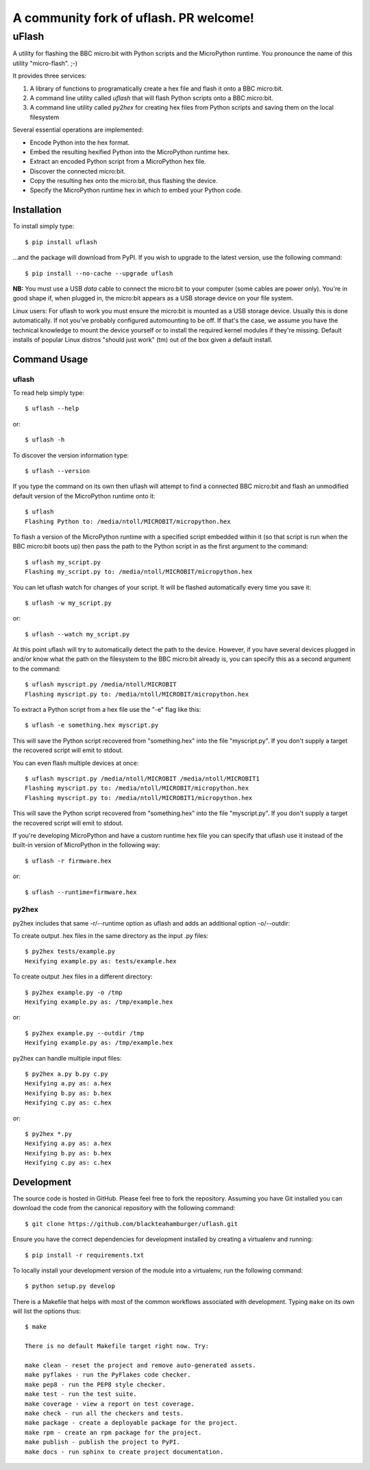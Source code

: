 ================================
A community fork of uflash. PR welcome!
================================

uFlash
======

A utility for flashing the BBC micro:bit with Python scripts and the
MicroPython runtime. You pronounce the name of this utility "micro-flash". ;-)

It provides three services:

1. A library of functions to programatically create a hex file and flash it onto a BBC micro:bit.
2. A command line utility called `uflash` that will flash Python scripts onto a BBC micro:bit.
3. A command line utility called `py2hex` for creating hex files from Python scripts and saving them on the local filesystem

Several essential operations are implemented:

* Encode Python into the hex format.
* Embed the resulting hexified Python into the MicroPython runtime hex.
* Extract an encoded Python script from a MicroPython hex file.
* Discover the connected micro:bit.
* Copy the resulting hex onto the micro:bit, thus flashing the device.
* Specify the MicroPython runtime hex in which to embed your Python code.

Installation
------------

To install simply type::

    $ pip install uflash

...and the package will download from PyPI. If you wish to upgrade to the
latest version, use the following command::

    $ pip install --no-cache --upgrade uflash

**NB:** You must use a USB *data* cable to connect the micro:bit to your
computer (some cables are power only). You're in good shape if, when plugged
in, the micro:bit appears as a USB storage device on your file system.

Linux users: For uflash to work you must ensure the micro:bit is mounted as a
USB storage device. Usually this is done automatically. If not you've probably
configured automounting to be off. If that's the case, we assume you
have the technical knowledge to mount the device yourself or to install the
required kernel modules if they're missing. Default installs of popular Linux
distros "should just work" (tm) out of the box given a default install.

Command Usage
-------------

uflash
~~~~~~

To read help simply type::

    $ uflash --help

or::

    $ uflash -h

To discover the version information type::

    $ uflash --version

If you type the command on its own then uflash will attempt to find a connected
BBC micro:bit and flash an unmodified default version of the MicroPython
runtime onto it::

    $ uflash
    Flashing Python to: /media/ntoll/MICROBIT/micropython.hex

To flash a version of the MicroPython runtime with a specified script embedded
within it (so that script is run when the BBC micro:bit boots up) then pass
the path to the Python script in as the first argument to the command::

    $ uflash my_script.py
    Flashing my_script.py to: /media/ntoll/MICROBIT/micropython.hex

You can let uflash watch for changes of your script. It will be flashed
automatically every time you save it::

    $ uflash -w my_script.py

or::

    $ uflash --watch my_script.py

At this point uflash will try to automatically detect the path to the device.
However, if you have several devices plugged in and/or know what the path on
the filesystem to the BBC micro:bit already is, you can specify this as a
second argument to the command::

    $ uflash myscript.py /media/ntoll/MICROBIT
    Flashing myscript.py to: /media/ntoll/MICROBIT/micropython.hex

To extract a Python script from a hex file use the "-e" flag like this::

    $ uflash -e something.hex myscript.py

This will save the Python script recovered from "something.hex" into the file
"myscript.py". If you don't supply a target the recovered script will emit to
stdout.

You can even flash multiple devices at once::

    $ uflash myscript.py /media/ntoll/MICROBIT /media/ntoll/MICROBIT1
    Flashing myscript.py to: /media/ntoll/MICROBIT/micropython.hex
    Flashing myscript.py to: /media/ntoll/MICROBIT1/micropython.hex

This will save the Python script recovered from "something.hex" into the file
"myscript.py". If you don't supply a target the recovered script will emit to
stdout.

If you're developing MicroPython and have a custom runtime hex file you can
specify that uflash use it instead of the built-in version of MicroPython in
the following way::

    $ uflash -r firmware.hex

or::

    $ uflash --runtime=firmware.hex

py2hex
~~~~~~

py2hex includes that same -r/--runtime option as uflash
and adds an additional option -o/--outdir:

To create output .hex files in the same directory as the input .py files::

   $ py2hex tests/example.py
   Hexifying example.py as: tests/example.hex

To create output .hex files in a different directory::

   $ py2hex example.py -o /tmp
   Hexifying example.py as: /tmp/example.hex

or::

   $ py2hex example.py --outdir /tmp
   Hexifying example.py as: /tmp/example.hex

py2hex can handle multiple input files::

   $ py2hex a.py b.py c.py
   Hexifying a.py as: a.hex
   Hexifying b.py as: b.hex
   Hexifying c.py as: c.hex

or::

   $ py2hex *.py
   Hexifying a.py as: a.hex
   Hexifying b.py as: b.hex
   Hexifying c.py as: c.hex

Development
-----------

The source code is hosted in GitHub. Please feel free to fork the repository.
Assuming you have Git installed you can download the code from the canonical
repository with the following command::

    $ git clone https://github.com/blackteahamburger/uflash.git

Ensure you have the correct dependencies for development installed by creating
a virtualenv and running::

    $ pip install -r requirements.txt

To locally install your development version of the module into a virtualenv,
run the following command::

    $ python setup.py develop

There is a Makefile that helps with most of the common workflows associated
with development. Typing ``make`` on its own will list the options thus::

    $ make

    There is no default Makefile target right now. Try:

    make clean - reset the project and remove auto-generated assets.
    make pyflakes - run the PyFlakes code checker.
    make pep8 - run the PEP8 style checker.
    make test - run the test suite.
    make coverage - view a report on test coverage.
    make check - run all the checkers and tests.
    make package - create a deployable package for the project.
    make rpm - create an rpm package for the project.
    make publish - publish the project to PyPI.
    make docs - run sphinx to create project documentation.

